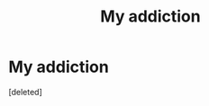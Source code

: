 #+TITLE: My addiction

* My addiction
:PROPERTIES:
:Score: 1
:DateUnix: 1503868928.0
:DateShort: 2017-Aug-28
:FlairText: Fic Search
:END:
[deleted]

